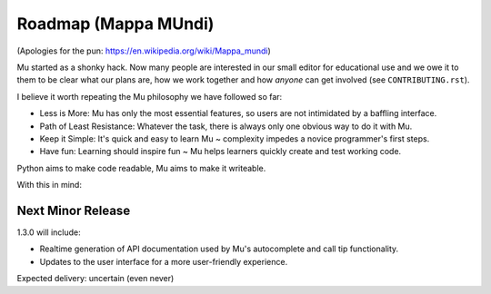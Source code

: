 Roadmap (Mappa MUndi)
---------------------

(Apologies for the pun: https://en.wikipedia.org/wiki/Mappa_mundi)

Mu started as a shonky hack. Now many people are interested in our small editor
for educational use and we owe it to them to be clear what our plans are, how
we work together and how *anyone* can get involved (see ``CONTRIBUTING.rst``).

I believe it worth repeating the Mu philosophy we have followed so far:

* Less is More: Mu has only the most essential features, so users are not
  intimidated by a baffling interface.
* Path of Least Resistance: Whatever the task, there is always only one obvious
  way to do it with Mu.
* Keep it Simple: It's quick and easy to learn Mu ~ complexity impedes a novice
  programmer's first steps.
* Have fun: Learning should inspire fun ~ Mu helps learners quickly create and
  test working code.

Python aims to make code readable, Mu aims to make it writeable.

With this in mind:

Next Minor Release
==================

1.3.0 will include:

* Realtime generation of API documentation used by Mu's autocomplete and call tip functionality.
* Updates to the user interface for a more user-friendly experience.

Expected delivery: uncertain (even never)
